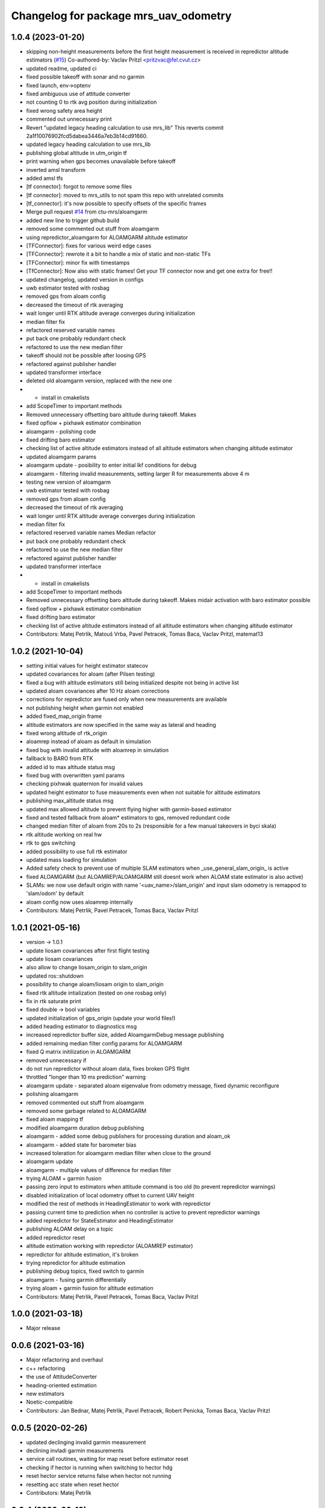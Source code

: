 ^^^^^^^^^^^^^^^^^^^^^^^^^^^^^^^^^^^^^^
Changelog for package mrs_uav_odometry
^^^^^^^^^^^^^^^^^^^^^^^^^^^^^^^^^^^^^^

1.0.4 (2023-01-20)
------------------
* skipping non-height measurements before the first height measurement is received in repredictor altitude estimators (`#15 <https://github.com/ctu-mrs/mrs_uav_odometry/issues/15>`_)
  Co-authored-by: Vaclav Pritzl <pritzvac@fel.cvut.cz>
* updated readme, updated ci
* fixed possible takeoff with sonar and no garmin
* fixed launch, env->optenv
* fixed ambiguous use of attitude converter
* not counting 0 to rtk avg position during initialization
* fixed wrong safety area height
* commented out unnecessary print
* Revert "updated legacy heading calculation to use mrs_lib" This reverts commit 2a1f10076902fcd5dabea3446a7eb3b14cd91660.
* updated legacy heading calculation to use mrs_lib
* publishing global altitude in utm_origin tf
* print warning when gps becomes unavailable before takeoff
* inverted amsl transform
* added amsl tfs
* [tf connector]: forgot to remove some files
* [tf connector]: moved to mrs_utils to not spam this repo with unrelated commits
* [tf_connector]: it's now possible to specify offsets of the specific frames
* Merge pull request `#14 <https://github.com/ctu-mrs/mrs_uav_odometry/issues/14>`_ from ctu-mrs/aloamgarm
* added new line to trigger github build
* removed some commented out stuff from aloamgarm
* using repredictor_aloamgarm for ALOAMGARM altitude estimator
* [TFConnector]: fixes for various weird edge cases
* [TFConnector]: rewrote it a bit to handle a mix of static and non-static TFs
* [TFConnector]: minor fix with timestamps
* [TfConnector]: Now also with static frames! Get your TF connector now and get one extra for free!!
* updated changelog, updated version in configs
* uwb estimator tested with rosbag
* removed gps from aloam config
* decreased the timeout of rtk averaging
* wait longer until RTK altitude average converges during initialization
* median filter fix
* refactored reserved variable names
* put back one probably redundant check
* refactored to use the new median filter
* takeoff should not be possible after loosing GPS
* refactored against publisher handler
* updated transformer interface
* deleted old aloamgarm version, replaced with the new one
* + install in cmakelists
* add ScopeTimer to important methods
* Removed unnecessary offsetting baro altitude during takeoff. Makes
* fixed opflow + pixhawk estimator combination
* aloamgarm - polishing code
* fixed drifting baro estimator
* checking list of active altitude estimators instead of all altitude estimators when changing altitude estimator
* updated aloamgarm params
* aloamgarm update - posibility to enter initial lkf conditions for debug
* aloamgarm - filtering invalid measurements, setting larger R for measurements above 4 m
* testing new version of aloamgarm
* uwb estimator tested with rosbag
* removed gps from aloam config
* decreased the timeout of rtk averaging
* wait longer until RTK altitude average converges during initialization
* median filter fix
* refactored reserved variable names
  Median refactor
* put back one probably redundant check
* refactored to use the new median filter
* refactored against publisher handler
* updated transformer interface
* + install in cmakelists
* add ScopeTimer to important methods
* Removed unnecessary offsetting baro altitude during takeoff. Makes
  midair activation with baro estimator possible
* fixed opflow + pixhawk estimator combination
* fixed drifting baro estimator
* checking list of active altitude estimators instead of all altitude estimators when changing altitude estimator
* Contributors: Matej Petrlik, Matouš Vrba, Pavel Petracek, Tomas Baca, Vaclav Pritzl, matemat13

1.0.2 (2021-10-04)
------------------
* setting initial values for height estimator statecov
* updated covariances for aloam (after Pilsen testing)
* fixed a bug with altitude estimators still being initialized despite not
  being in active list
* updated aloam covariances after 10 Hz aloam corrections
* corrections for repredictor are fused only when new measurements are
  available
* not publishing height when garmin not enabled
* added fixed_map_origin frame
* altitude estimators are now specified in the same way as lateral and
  heading
* fixed wrong altitude of rtk_origin
* aloamrep instead of aloam as default in simulation
* fixed bug with invalid attitude with aloamrep in simulation
* fallback to BARO from RTK
* added id to max altitude status msg
* fixed bug with overwritten yaml params
* checking pixhwak quaternion for invalid values
* updated height estimator to fuse measurements even when not suitable for
  altitude estimators
* publishing max_altitude status msg
* updated max allowed altitude to prevent flying higher with
  garmin-based estimator
* fixed and tested fallback from aloam* estimators to gps, removed
  redundant code
* changed median filter of aloam from 20s to 2s (responsible for a few
  manual takeovers in byci skala)
* rtk altitude working on real hw
* rtk to gps switching
* added possibility to use full rtk estimator
* updated mass loading for simulation
* Added safety check to prevent use of multiple SLAM estimators when _use_general_slam_origin\_ is active
* fixed ALOAMGARM (but ALOAMREP/ALOAMGARM still doesnt work when ALOAM state estimator is also active)
* SLAMs: we now use default origin with name '<uav_name>/slam_origin' and input slam odometry is remappod to 'slam/odom' by default
* aloam config now uses aloamrep internally
* Contributors: Matej Petrlik, Pavel Petracek, Tomas Baca, Vaclav Pritzl

1.0.1 (2021-05-16)
------------------
* version -> 1.0.1
* update liosam covariances after first flight testing
* update liosam covariances
* also allow to change liosam_origin to slam_origin
* updated ros::shutdown
* possibility to change aloam/liosam origin to slam_origin
* fixed rtk altitude intialization (tested on one rosbag only)
* fix in rtk saturate print
* fixed double -> bool variables
* updated initialization of gps_origin (update your world files!)
* added heading estimator to diagnostics msg
* increased repredictor buffer size, added AloamgarmDebug message publishing
* added remaining median filter config params for ALOAMGARM
* fixed Q matrix initilization in ALOAMGARM
* removed unnecessary if
* do not run repredictor without aloam data, fixes broken GPS flight
* throttled "longer than 10 ms prediction" warning
* aloamgarm update - separated aloam eigenvalue from odometry message, fixed dynamic reconfigure
* polishing aloamgarm
* removed commented out stuff from aloamgarm
* removed some garbage related to ALOAMGARM
* fixed aloam mapping tf
* modified aloamgarm duration debug publishing
* aloamgarm - added some debug publishers for processing duration and aloam_ok
* aloamgarm - added state for barometer bias
* increased toleration for aloamgarm median filter when close to the ground
* aloamgarm update
* aloamgarm - multiple values of difference for median filter
* trying ALOAM + garmin fusion
* passing zero input to estimators when attitude command is too old (to prevent repredictor warnings)
* disabled initialization of local odometry offset to current UAV height
* modified the rest of methods in HeadingEstimator to work with repredictor
* passing current time to prediction when no controller is active to prevent repredictor warnings
* added repredictor for StateEstimator and HeadingEstimator
* publishing ALOAM delay on a topic
* added repredictor reset
* altitude estimation working with repredictor (ALOAMREP estimator)
* repredictor for altitude estimation, it's broken
* trying repredictor for altitude estimation
* publishing debug topics, fixed switch to garmin
* aloamgarm - fusing garmin differentially
* trying aloam + garmin fusion for altitude estimation
* Contributors: Matej Petrlik, Pavel Petracek, Tomas Baca, Vaclav Pritzl

1.0.0 (2021-03-18)
------------------
* Major release

0.0.6 (2021-03-16)
------------------
* Major refactoring and overhaul
* c++ refactoring
* the use of AttitudeConverter
* heading-oriented estimation
* new estimators
* Noetic-compatible
* Contributors: Jan Bednar, Matej Petrlik, Pavel Petracek, Robert Penicka, Tomas Baca, Vaclav Pritzl

0.0.5 (2020-02-26)
------------------
* updated declinging invalid garmin measurement
* declining invladi garmin measurements
* service call routines, waiting for map reset before estimator reset
* checking if hector is running when switching to hector hdg
* reset hector service returns false when hector not running
* resetting acc state when reset hector
* Contributors: Matej Petrlik

0.0.4 (2020-02-18)
------------------
* shorter median filter
* plane cov 100->10 pls keep this value, higher breaks height estimator
* hiccup and failed servoing printing
* better mutexing of max_altitude, better diagnostic print
* Plane will not be set to unreliable ever
* not performing odometry switch if already active
* height estimate published in fcu_untilted frame
* fallback to optflow from gps
* lowered covariance of icp
* fixed taking off with plane estimator
* fixed brick heading deadlock
* updated dynamic reconfigure sequence
* removed covariances overrding default ones
* not fusing mavros velocity
* add icp2d to allowed state estimators for aloam
* gps, optflow, hector work reasonably well with se3 in simulation
* three states
* reset hector service
* diagonal matrices
* not switching estimators when already active
* triggering control update during brick reset only when brick in feedback
* simulation script switches worlds
* switching to garmin when plane height above 4 m
* add aloam_available to diagnostics msg
* fixed awiting for tf in callbackGramin, rmeove timeouts
* max heading brick jump
* hiccup detected is now a warning
* sanitized garmin callback
* better mutexing in mainTimer
* less uninitialized quaternion spam
* brick max jump
* checking nans and uninit quaternion in attitude cmd
* publishing imu in fcu untilted
* using attitude command from control manager instead of mavros target att
* detecting max brick jump
* saturating brick heading, slower fusion
* odom stable using transformer
* stable origin tf
* moved odom_stable transform after tf is publshed
* plane source for brick odometry
* separated local_origin and stable_origin
* brick timeout 0.5 s
* rinfo uppercase lateral estimator
* local_origin should work as intended wven with more active estimators
* fixed deadlock when switching to non-active state estimator
* correct baro offset when on the ground
* height in odom_gps is from the current alt estimator
* local_origin init
* fixed garmin remap
* added default value to GARMIN_FILTERED
* local_origin should start at correct height
* Change garmin input accoring to GARMIN_FILTERED
* moved spam to ros_debug
* local_origin is where the odometry node is started
* initialization of rtk estimator
* baro altitude estimator
* brick_origin uses plane altitude estimator
* service callback are now disabled by default
* Add ALOAM as lateral, heading and height estimator
* added service for toggling service callbacks
* odom_aux now published in main_timer
* cleaned up mainTimer
* improved intialization of local_origin frame
* Add altitude Q to config
* removed altitude_world
* added -Wall to check forgotten return types
* brick timeout
* max height for brick and plane height estimators
* brick altitude switching
* added brick_timeout to config
* updated garmin median filter
* saturating garmin corrections when toggled from off to on
* tuning altitude estimation (not tested with real UAV)
* tuned simulation covariances, publishing mavros odom
* Add covariances of aloam to dynamic reconfigure
* updated t650 mass in launch files
* mrs_rviz_interface in simulation.sh
* added world file resolving code to launch file
* added WORLD_NAME parameter to launch file
* Added missing dynamic reconfigure parameters
* swapped order of checks with garmin
* fixed untilted frame
* preparing for optflow optimized for low altitude
* Add tested version of AltitudeEstimator::ALOAM
* fixed untilted frame
* Add aloam_available to config
* latlon definition of local origin
* add aloam slam as new estimator
* unified parameters common to uav and simulation into one config
* fixed wrong brick height preventing postion fusion
* [TFConnectorDummy]: trees should be connected through GPS origin and not local origin
* [TFConnectorDummy]: added trycatch to lookuptransform to avoid crashes
* brickflow altitude
* added tf_connector_dummy for trivial connecting of TF trees between UAVs
* brickflow implemented, needs tuning
* prediction step triggered by main timer
* added utm tf publisher
* altitude estimator switch bugfix
* height estimator when brick becomes unreliable
* changed brick reliability check
* fixing height when brick unreliable
* fixed flying below 0 height with vio
* fixed wrong frame of gps_local_odom
* fix orientation in odom_stable
* constant prediction rate
* fixing BRICKFLOW estimator
* increased aux publisher rate
* no predictions when brick unreliable
* no more nans in tfs
* fixed for publishing local origin tf
* fixed checking name of estimator
* fcu tf moves again
* fixed altitude in aux estimators
* hopefully pass_rtk_as_odom works now
* fixed tf when using ground truth
* untilted is not unheadinged anymore
* publishing fcu_untilted transform
* fixed origin of GPS and RTK
* fixed pass_rtk_as_odom
* fixed gps origin
* added missing [Odometry] to ROS prints
* fixed measurement rotating bug
* brick and vio altitude estimators
* plane height estimator
* using correct function for fusing tilts
* fallback from BRICK cannot be BRICK
* removed disambiguate brick heading
* fixed inverse of tranform bug
* new reference frames
* fixed heading in odom_aux
* Updated VIO covariances
* fixed bug in angle unwrapping
* optflow in body frame
* rtk_local_odom now contains altitude above takeoff position
* publishing uav_state msg
* icp heading estimator in hector config
* changed namespace from local_origin to uavX/local_origin
* disable odometry callbacks before calling hover (safer)
* udpated hector map reset routine (hover + disable_callbacks)
* added missing parameters to uav config
* brick unreliable when detections stop coming
* updated brick topic
* change drone frame to uav_name/fcu
* implemented resetting routine for hector
* icp estimation runing
* New estimator based on ICP velocities
* Contributors: Jan Bednar, Matej Petrlik, Matej Petrlik (desktop), Matouš Vrba, Pavel Petracek, Pavel Petráček, Petr Stepan, Tomas Baca, Vit Kratky, Vojtech Spurny

0.0.3 (2019-10-25)
------------------
* reset hector map after takeoff (tested in simulation)
* checking hector velocity
* hector reliable after switching estimator
* hector reliability tuning
* updated tracker_status topic to correct one
* fusing zero tilts on the ground
* odometry diag publishes availability of garmin (height_available)
* publishing height (detilted and filtered garmin range)
* publishing innovation
* fixed switching to non-active estimator
* fixed max_altitude = 0
* fixed covariance Q vs R bug
* fixed bug in correction
* updated estimator list for gps in simulation
* StateEstimator static Eigen matrices
* added publishing of pose to rtk_republisher
* fixed uninitialized variables
* hopefully fixed vslam jump bug
* vslam available in simulation
* VSLAM PoseStamped -> PoseWithCovarianceStamped
* vslam pose estimator
* 2nd rehaul of launchfiles
* rehauled launch files
* deleted almost all launchfiles
* fixed noise in velocity, preparing for vio in feedback
* fixed uninitialized variables
* fixed wrong hector corrections due to jumps in hector heading
* fixed measurement for sonar
* slow odom 1 hz
* in hector we trust less
* in hector we trust!
* faster disturbance integration
* Increased covariance of acceleration and velocity state
* sonar enabled
* increased covariance of sonar range
* remap ultrasound
* longer median fileter for sonar
* added missing parameters for simulation
* sonar added
* finished state spam removed
* removed terminal spam
* fixed utm origin initial coordinates
* zoh for hector pose
* running estimators can be now specified in config files
* utm_origin vs. local_origin is now decided based on takeoff estimator
* added missing hector pose remap
* brick estimator changes
* Work in progress on brick estimator
* Switching heading estimators now correctly rotates the lateral state
* Fixed a bug in mavros velocity calculation - RTK should work again
* added pixgarm if to odometry f550 launch file
* child_frame_id problem when switching heading estimator
* Contributors: Matej Petrlik, Matej Petrlik (desktop), Tomas Baca, UAV_44, Vojtech Spurny, uav43, uav5, uav61

0.0.2 (2019-07-01)
------------------
* Switching heading estimator rotates lateral states
* Fixed max altitude
* Moved support functions to separate file
* + Brickflow estimator
* + Hector estimator
* Separate process covariance for optflow launch file
* Slower disturbance acceleration integration
* updated max optflow height
* Detecting VIO failures
* Tuned lateral GPS pos, vel covariances
* Calling failsafe when no fallback odometry available
* + monitor script
* changed rinfo frequency of disturbance force
* Fixed sign of target heading body rate from mavros
* Printing disturbance force values to terminal
* Simplified configs
* Improved tilt fusion, disturbance acceleration
* ICP median filter
* Contributors: Matej Petrlik, Matej Petrlik (desktop), Matěj Petrlík, NAKI, Tomas Baca, Tomáš Báča, Vojtech Spurny, uav3, uav42, uav5, uav60

0.0.1 (2019-05-20)
------------------
